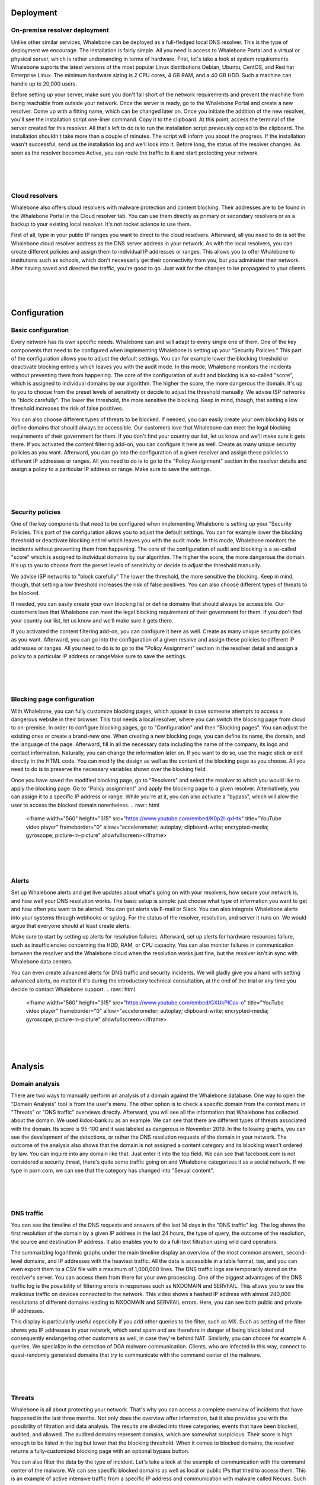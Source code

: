Deployment
==========

On-premise resolver deployment
------------------------------
Unlike other similar services, Whalebone can be deployed as a full-fledged local DNS resolver. This is the type of deployment we encourage.
The installation is fairly simple. All you need is access to Whalebone Portal and a virtual or physical server, which is rather undemanding in terms of hardware.
First, let's take a look at system requirements. Whalebone suports the latest versions of the most popular Linux distributions Debian, Ubuntu, CentOS, and Red hat Enterprise Linux.
The minimum hardware sizing is 2 CPU cores, 4 GB RAM, and a 40 GB HDD. Such a machine can handle up to 20,000 users. 

Before setting up your server, make sure you don't fall short of the network requirements and prevent the machine from being reachable from outside your network. Once the server is ready, go to the Whalebone Portal and create a new resolver.
Come up with a fitting name, which can be changed later on. Once you initiate the addition of the new resolver, you'll see the installation script one-liner command. Copy it to the clipboard.
At this point, access the terminal of the server created for this resolver. All that's left to do is to run the installation script previously copied to the clipboard.
The installation shouldn't take more than a couple of minutes. The script will inform you about the progress. If the installation wasn't successful, send us the installation log and we'll look into it.
Before long, the status of the resolver changes. As soon as the resolver becomes Active, you can route the traffic to it and start protecting your network.

.. raw:: html

    <iframe width="560" height="315" src="https://www.youtube.com/embed/W_sWor-Wg-U" title="YouTube video player" frameborder="0" allow="accelerometer; autoplay; clipboard-write; encrypted-media; gyroscope; picture-in-picture" allowfullscreen></iframe>
|
|
|

Cloud resolvers
---------------------------
Whalebone also offers cloud resolvers with malware protection and content blocking. Their addresses are to be found in the Whalebone Portal in the Cloud resolver tab.
You can use them directly as primary or secondary resolvers or as a backup to your existing local resolver. It's not rocket science to use them.

First of all, type in your public IP ranges you want to direct to the cloud resolvers. Afterward, all you need to do is set the Whalebone cloud resolver address as the DNS server address in your network.
As with the local resolvers, you can create different policies and assign them to individual IP addresses or ranges. This allows you to offer Whalebone to institutions such as schools,
which don't necessarily get their connectivity from you, but you administer their network. After having saved and directed the traffic, you're good to go. Just wait for the changes to be propagated to your clients.

.. raw:: html

    <iframe width="560" height="315" src="https://www.youtube.com/embed/kdpjCenhTVg" title="YouTube video player" frameborder="0" allow="accelerometer; autoplay; clipboard-write; encrypted-media; gyroscope; picture-in-picture" allowfullscreen></iframe>
|
|
|

Configuration
=============

Basic configuration
-------------------
Every network has its own specific needs. Whalebone can and will adapt to every single one of them. One of the key components that need to be configured when implementing Whalebone is setting up your “Security Policies.”
This part of the configuration allows you to adjust the default settings. You can for example lower the blocking threshold or deactivate blocking entirely which leaves you with the audit mode.
In this mode, Whalebone monitors the incidents without preventing them from happening. The core of the configuration of audit and blocking is a so-called "score", which is assigned to individual domains by our algorithm. 
The higher the score, the more dangerous the domain. It's up to you to choose from the preset levels of sensitivity or decide to adjust the threshold manually. We advise ISP networks to "block carefully". 
The lower the threshold, the more sensitive the blocking. Keep in mind, though, that setting a low threshold increases the risk of false positives.

You can also choose different types of threats to be blocked. If needed, you can easily create your own blocking lists or define domains that should always be accessible. Our customers love that Whalebone can meet the legal blocking requirements
of their government for them. If you don't find your country our list, let us know and we'll make sure it gets there.
If you activated the content filtering add-on, you can configure it here as well. Create as many unique security policies as you want.
Afterward, you can go into the configuration of a given resolver and assign these policies to different IP addresses or ranges. All you need to do is to go to the "Policy Assignment" section in the resolver details
and assign a policy to a particular IP address or range. Make sure to save the settings.

.. raw:: html

    <iframe width="560" height="315" src="https://www.youtube.com/embed/sUqVXKaPuIc" title="YouTube video player" frameborder="0" allow="accelerometer; autoplay; clipboard-write; encrypted-media; gyroscope; picture-in-picture" allowfullscreen></iframe>

|
|
|

Security policies
-----------------
One of the key components that need to be configured when implementing Whalebone is setting up your “Security Policies. This part of the configuration allows you to adjust the default settings. You can for example lower the blocking threshold or deactivate blocking entirel
which leaves you with the audit mode. In this mode, Whalebone monitors the incidents without preventing them from happening. The core of the configuration of audit and blocking is a so-called "score"
which is assigned to individual domains by our algorithm. The higher the score, the more dangerous the domain. It's up to you to choose from the preset levels of sensitivity or decide to adjust the threshold manually.

We advise ISP networks to "block carefully" The lower the threshold, the more sensitive the blocking. Keep in mind, though, that setting a low threshold increases the risk of false positives. 
You can also choose different types of threats to be blocked.

If needed, you can easily create your own blocking list or define domains that should always be accessible.  Our customers love that Whalebone can meet the legal blocking requirement of their government for them.
If you don't find your country our list, let us know and we'll make sure it gets there.

If you activated the content filtering add-on, you can configure it here as well. Create as many unique security policies as you want.
Afterward, you can go into the configuration of a given resolve and assign these policies to different IP addresses or ranges. All you need to do is to go to the "Policy Assignment" section in the resolver detail
and assign a policy to a particular IP address or rangeMake sure to save the settings.

.. raw:: html

    <iframe width="560" height="315" src="https://www.youtube.com/embed/vjzOeHAYi4A" title="YouTube video player" frameborder="0" allow="accelerometer; autoplay; clipboard-write; encrypted-media; gyroscope; picture-in-picture" allowfullscreen></iframe>
|
|
|

Blocking page configuration
---------------------------
With Whalebone, you can fully customize blocking pages, which appear in case someone attempts to access a dangerous website in their browser. This tool needs a local resolver, where you can switch the blocking page from cloud to on-premise. 
In order to configure blocking pages, go to "Configuration" and then "Blocking pages". You can adjust the existing ones or create a brand-new one. When creating a new blocking page, you can define its name, the domain, and the language of the page.
Afterward, fill in all the necessary data including the name of the company, its logo and contact information. Naturally, you can change the information later on. If you want to do so, use the magic stick or edit directly in the HTML code. You can modify the design as well as the content of the blocking page as you choose. All you need to do is to preserve the necessary variables shown over the blocking field.

Once you have saved the modified blocking page, go to "Resolvers" and select the resolver to which you would like to apply the blocking page. Go to "Policy assignment" and apply the blocking page to a given resolver.
Alternatively, you can assign it to a specific IP address or range. While you're at it, you can also activate a "bypass", which will alow the user to access the blocked domain nonetheless.
.. raw:: html

    <iframe width="560" height="315" src="https://www.youtube.com/embed/K0p2l-qxHtk" title="YouTube video player" frameborder="0" allow="accelerometer; autoplay; clipboard-write; encrypted-media; gyroscope; picture-in-picture" allowfullscreen></iframe>

|
|
|

Alerts
------
Set up Whalebone alerts and get live updates about what's going on with your resolvers, how secure your network is, and how well your DNS resolution works. 
The basic setup is simple: just choose what type of information you want to get and how often you want to be alerted. You can get alerts via E-mail or Slack.
You can also integrate Whalebone alerts into your systems through webhooks or syslog. For the status of the resolver, resolution, and server it runs on. We would argue that everyone should at least create alerts.

Make sure to start by setting up alerts for resolution failures. Afterward, set up alerts for hardware resources failure, such as insufficiencies concerning the HDD, RAM, or CPU capacity.
You can also monitor failures in communication between the resolver and the Whalebone cloud when the resolution works just fine, but the resolver isn't in sync with Whalebone data centers.

You can even create advanced alerts for DNS traffic and security incidents. We will gladly give you a hand with setting advanced alerts, no matter if it's during the introductory technical consultation,
at the end of the trial or any time you decide to contact Whalebone support.
.. raw:: html

    <iframe width="560" height="315" src="https://www.youtube.com/embed/GXUkPICav-o" title="YouTube video player" frameborder="0" allow="accelerometer; autoplay; clipboard-write; encrypted-media; gyroscope; picture-in-picture" allowfullscreen></iframe>
|
|
|

Analysis
========

Domain analysis
----------------
There are two ways to manually perform an analysis of a domain against the Whalebone database. One way to open the "Domain Analysis" tool is from the user's menu.
The other option is to check a specific domain from the context menu in "Threats" or "DNS traffic" overviews directly. Afterward, you will see all the information 
that Whalebone has collected about the domain. We used kidos-bank.ru as an example. We can see that there are different types of threats associated with the domain.
Its score is 95-100 and it was labeled as dangerous in November 2019. In the following graphs, you can see the development of the detections, or rather the DNS 
resolution requests of the domain in your network. The outcome of the analysis also shows that the domain is not assigned a content category and its blocking wasn't 
ordered by law. You can inquire into any domain like that. Just enter it into the top field. We can see that facebook.com is not considered a security threat, 
there's quite some traffic going on and Whalebone categorizes it as a social network. If we type in porn.com, we can see that the category has changed into "Sexual content".

.. raw:: html

    <iframe width="560" height="315" src="https://www.youtube.com/embed/WJzsGvBiF80" title="YouTube video player" frameborder="0" allow="accelerometer; autoplay; clipboard-write; encrypted-media; gyroscope; picture-in-picture" allowfullscreen></iframe>

|
|
|

DNS traffic
------------
You can see the timeline of the DNS requests and answers of the last 14 days in the "DNS traffic" log. The log shows the first resolution of the domain by a given IP address in the last 24 hours,
the type of query, the outcome of the resolution, the source and destination IP address. It also enables you to do a full-text filtration using wild card operators.

The summarizing logarithmic graphs under the main timeline display an overview of the most common answers, second-level domains, and IP addresses with the heaviest traffic. All the data is accessible in a table format, too, and you can even export them to a CSV file
with a maximum of 1,000,000 lines. The DNS traffic logs are temporarily stored on the resolver's server. You can access them from there for your own processing. One of the biggest advantages of the DNS traffic log is the possibility of filtering errors in responses such as NXDOMAIN and SERVFAIL.
This allows you to see the malicious traffic on devices connected to the network. This video shows a hashed IP address with almost 240,000 resolutions of different domains leading to NXDOMAIN and SERVFAIL errors. Here, you can see both public and private IP addresses.

This display is particularly useful especially if you add other queries to the filter, such as MX. Such as setting of the filter shows you IP addresses in your network, which send spam and are therefore in danger of being blacklisted and consequently endangering other customers as well, in case they're behind NAT.
Similarly, you can choose for example A queries. We specialize in the detection of DGA malware communication. Clients, who are infected in this way, connect to quasi-randomly generated domains that try to communicate with the command center of the malware.

.. raw:: html

    <iframe width="560" height="315" src="https://www.youtube.com/embed/Qgj-fUHS5qg" title="YouTube video player" frameborder="0" allow="accelerometer; autoplay; clipboard-write; encrypted-media; gyroscope; picture-in-picture" allowfullscreen></iframe>

|
|
|

Threats
---------
Whalebone is all about protecting your network. That's why you can access a complete overview of incidents that have happened in the last three months.
Not only does the overview offer information, but it also provides you with the possibility of filtration and data analysis. The results are divided into three categories; events that have been blocked, audited, and allowed. 
The audited domains represent domains, which are somewhat suspicious. Their score is high enough to be listed in the log but lower that the blocking threshold. When it comes to blocked domains, the resolver returns a fully-customized blocking page with an optional bypass button.

You can also filter the data by the type of incident. Let's take a look at the example of communication with the command center of the malware. We can see specific blocked domains as well as local or public IPs that tried to access them.
This is an example of active intensive traffic from a specific IP address and communication with malware called Necurs. Such an infected client would affect the quality of other client's connections as well. 
For every single record, you can choose different types of domain checks in the context menu. It's very practical to start the analysis by googling the domain. More often than not, though, the results will only tell you that the domain is dangerous. 

Another way of checking the domain is by using various security sources. An example of such a service is a very useful website Virustotal. If you aren't convinced that there was a good reason for the blocking even after the analysis,
feel free to report such a domain to us. We will examine the case and get back to you. In case it truly turns out to be a false positive blocking, we will globally allow access to the domain for all Whalebone customers.

.. raw:: html

    <iframe width="560" height="315" src="https://www.youtube.com/embed/GVZoMOEUWzM" title="YouTube video player" frameborder="0" allow="accelerometer; autoplay; clipboard-write; encrypted-media; gyroscope; picture-in-picture" allowfullscreen></iframe>
|
|
|

Data Analysis
---------------
The Whalebone Portal allows detail full-text filtration and associated data analysis. The thorough manual is to be found in the technical documentation available at docs.whalebone.io.
You will find a list of different operators, examples of their usage, and references to the potential difference between the DNS traffic and threats overview. You can use wildcard or logical operators. When using full-text filtration,
all the parameters are to be type directly into the URL address. This way, you can easily create filters for future use.

.. raw:: html

    <iframe width="560" height="315" src="https://www.youtube.com/embed/TVhyQP_AG-Y" title="YouTube video player" frameborder="0" allow="accelerometer; autoplay; clipboard-write; encrypted-media; gyroscope; picture-in-picture" allowfullscreen></iframe>

|
|
|

API
----
With Whalebone API, you can integrate Whalebone into your own systems. This allows you to make use of all the advantages of Whalebone. First of all, you need to create a new key.
Go to the API keys configuration from the context menu. After a new API key is created, you will see all the necessary details. The secret for the API key will never be 
displayed again, so make sure you really copied it. You can always invalidate the API key. Just click the corresponding icon. We have a detailed interactive documentation 
for Whalebone API. Just click the icon in the API keys overview or go directly to apidocs.whalebone.io/public. The documentation will take you through different categories 
of information and settings with specific examples. The "Event" section contains all the information about threats such as types of threats and domains. You can even model 
API calls directly in the documentation and use them right away. On top of that, the API contains certain information that isn't available in the Whalebone Portal yet, 
such as the DNSSEC validation details. Naturally, you can access information about resolvers, such as latency, the health of the resolvers, or the usage of system resources. 
Before you start modeling API calls in the documentation, we recommend authorizing it with your API keys. This will allow you to directly work with your account in the documentation.

.. raw:: html

    <iframe width="560" height="315" src="https://www.youtube.com/embed/9SsxMVR6ino" title="YouTube video player" frameborder="0" allow="accelerometer; autoplay; clipboard-write; encrypted-media; gyroscope; picture-in-picture" allowfullscreen></iframe>


|
|
|

Domain resolution troubleshooting
----------------------------------
When internet users can't access a domain, they often think it's the ISP's fault. More often than not, you're not the one to blame, it's the domain itself.
No matter what, you still have to answer the customer and explain the situation. Let's take a look at how Whalebone improve this process.

First of all, examine the potential domain blocking by searching the domain in "Threats". We recommend using search operators and querying for subdomains.
It turns out that the domain "sufr.cz" has not been blocked as a threat. The second steap is to go to "DNS traffic" and check if the domain was even accessed by anyone. If so, take a look at how Whalebone deal with the resolution.
It turns out there have been attempts to access the domain. In that case, we have to check the results. We can see that the response for this domain was SERVFAIL. To further the troubleshooting process, we can analyze the domain through the context menu. 

We recommend using the DNS Viz tool. DNS Viz is designed to fully inspect the DNS resolution behavior. A direct click-through leads to the DNSSEC validation results. It turns out that the problem of this particular domain is that it has issues with expired cryptographic signatures.
If you feel like you still don't really know what's going on with the domain, feel free to contact us via E-mail at support@whalebone.io. We will gladly look into your issue.
.. raw:: html

    <iframe width="560" height="315" src="https://www.youtube.com/embed/sV2Ql8erWwY" title="YouTube video player" frameborder="0" allow="accelerometer; autoplay; clipboard-write; encrypted-media; gyroscope; picture-in-picture" allowfullscreen></iframe>

|
|
|

Domain Tracing
-----------------
A well-working DNS resolution is essential for a functional internet connection. That's why you can make sure that the individual resolvers are functioning all right in the administration portal.
All you need to do is choose the corresponding local resolver, open the context menu and click "Trace domain". At this point, type in the domain you want to examine. Let's say it's whalebone.io.

Choose one of the query types, for example, "A" and trace the domain. You can see the outcome of the resolution here. The upper part shows the result of the query. The green color tells you there's nothing wrong with the DNS resolution. 
If there's an issue, there will be some information about the particular problem in orange or red. For example, if the domain doesn't exist, the result will be NXDOMAIN. In case there's an issue with the resolution, you will see the "SERVFAIL" response.
If you encounter any issues, send the log to support@whalebone.io and we'll look into it.
.. raw:: html

    <iframe width="560" height="315" src="https://www.youtube.com/embed/WD6RawjWGqo" title="YouTube video player" frameborder="0" allow="accelerometer; autoplay; clipboard-write; encrypted-media; gyroscope; picture-in-picture" allowfullscreen></iframe>




